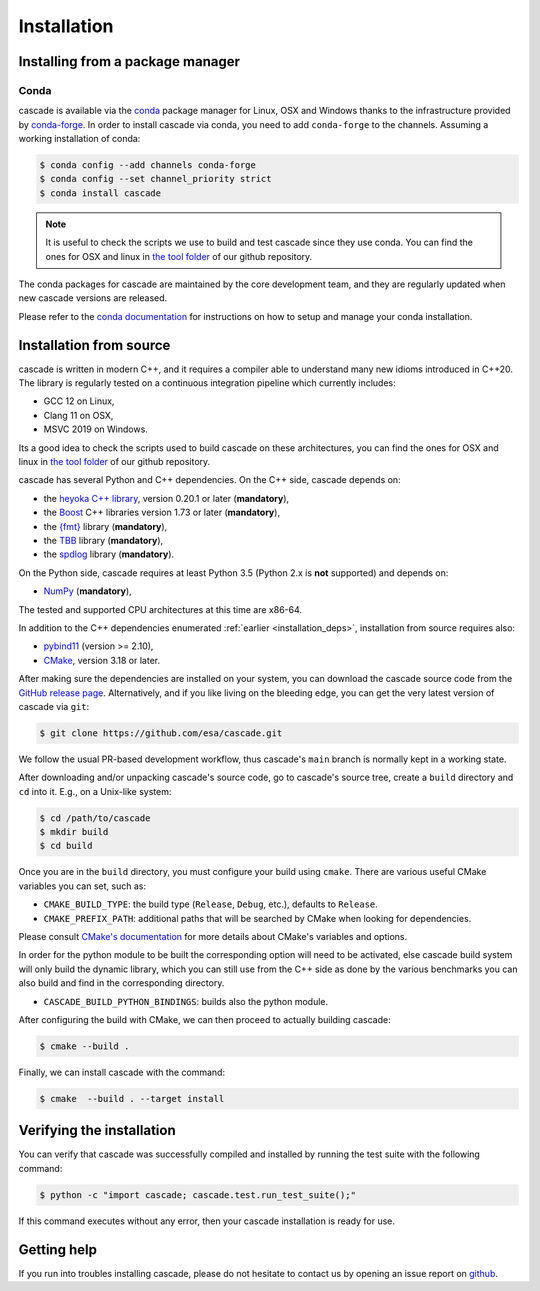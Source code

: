 Installation
============

Installing from a package manager
---------------------------------

Conda
^^^^^

cascade is available via the `conda <https://docs.conda.io/en/latest/>`__
package manager for Linux, OSX and Windows
thanks to the infrastructure provided by `conda-forge <https://conda-forge.org/>`__.
In order to install cascade via conda, you need to add ``conda-forge``
to the channels. Assuming a working installation of conda:

.. code-block:: console

   $ conda config --add channels conda-forge
   $ conda config --set channel_priority strict
   $ conda install cascade

.. note::
    It is useful to check the scripts we use to build and test cascade since they use conda. You can find the ones for OSX and linux in
    `the tool folder <https://github.com/esa/cascade/tree/main/tools>`__ of our github repository.

The conda packages for cascade are maintained by the core development team,
and they are regularly updated when new cascade versions are released.

Please refer to the `conda documentation <https://docs.conda.io/en/latest/>`__
for instructions on how to setup and manage
your conda installation.


Installation from source
------------------------

cascade is written in modern C++, and it requires a compiler able to understand
many new idioms introduced in C++20. The library is regularly tested on
a continuous integration pipeline which currently includes:

* GCC 12 on Linux,
* Clang 11 on OSX,
* MSVC 2019 on Windows.

Its a good idea to check the scripts used to build cascade on these architectures, you can find the ones for OSX and linux in
`the tool folder <https://github.com/esa/cascade/tree/main/tools>`__ of our github repository.

cascade has several Python and C++ dependencies. On the C++ side, cascade depends on:

* the `heyoka C++ library <https://github.com/bluescarni/heyoka>`__,
  version 0.20.1 or later (**mandatory**),
* the `Boost <https://www.boost.org/>`__ C++ libraries version 1.73 or later (**mandatory**),
* the `{fmt} <https://fmt.dev/latest/index.html>`__ library (**mandatory**),
* the `TBB <https://github.com/oneapi-src/oneTBB>`__ library (**mandatory**),
* the `spdlog <https://github.com/gabime/spdlog>`__ library (**mandatory**).

On the Python side, cascade requires at least Python 3.5
(Python 2.x is **not** supported) and depends on:

* `NumPy <https://numpy.org/>`__ (**mandatory**),

The tested and supported CPU architectures at this time are x86-64.

In addition to the C++ dependencies enumerated :ref:`earlier <installation_deps>`,
installation from source requires also:

* `pybind11 <https://github.com/pybind/pybind11>`__ (version >= 2.10),
* `CMake <https://cmake.org/>`__, version 3.18 or later.

After making sure the dependencies are installed on your system, you can
download the cascade source code from the
`GitHub release page <https://github.com/esa/cascade/releases>`__. Alternatively,
and if you like living on the bleeding edge, you can get the very latest
version of cascade via ``git``:

.. code-block:: console

   $ git clone https://github.com/esa/cascade.git

We follow the usual PR-based development workflow, thus cascade's ``main``
branch is normally kept in a working state.

After downloading and/or unpacking cascade's
source code, go to cascade's
source tree, create a ``build`` directory and ``cd`` into it. E.g.,
on a Unix-like system:

.. code-block:: console

   $ cd /path/to/cascade
   $ mkdir build
   $ cd build

Once you are in the ``build`` directory, you must configure your build
using ``cmake``. There are various useful CMake variables you can set,
such as:

* ``CMAKE_BUILD_TYPE``: the build type (``Release``, ``Debug``, etc.),
  defaults to ``Release``.
* ``CMAKE_PREFIX_PATH``: additional paths that will be searched by CMake
  when looking for dependencies.

Please consult `CMake's documentation <https://cmake.org/cmake/help/latest/>`_
for more details about CMake's variables and options.

In order for the python module to be built the corresponding option will need to be activated,
else cascade build system will only build the dynamic library, which you can still use from the C++ side
as done by the various benchmarks you can also build and find in the corresponding directory.

* ``CASCADE_BUILD_PYTHON_BINDINGS``: builds also the python module.

After configuring the build with CMake, we can then proceed to actually
building cascade:

.. code-block:: console

   $ cmake --build .

Finally, we can install cascade with the command:

.. code-block:: console

   $ cmake  --build . --target install

Verifying the installation
--------------------------

You can verify that cascade was successfully compiled and
installed by running the test suite with the following command:

.. code-block:: bash

   $ python -c "import cascade; cascade.test.run_test_suite();"

If this command executes without any error, then
your cascade installation is ready for use.

Getting help
------------

If you run into troubles installing cascade, please do not hesitate
to contact us by opening an issue report on `github <https://github.com/esa/cascade/issues>`__.